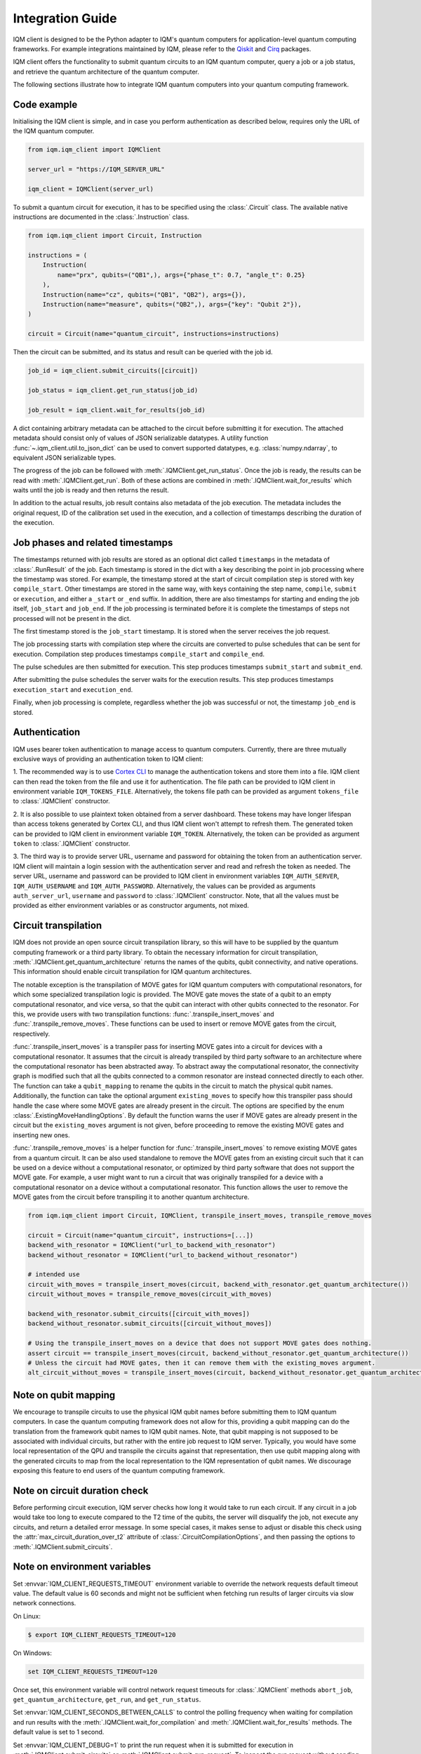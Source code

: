 =================
Integration Guide
=================

IQM client is designed to be the Python adapter to IQM's quantum computers for application-level
quantum computing frameworks.  For example integrations maintained by IQM, please refer to the
`Qiskit <https://github.com/iqm-finland/qiskit-on-iqm>`_ and
`Cirq <https://github.com/iqm-finland/cirq-on-iqm>`_ packages.

IQM client offers the functionality to submit quantum circuits to an IQM quantum computer, query a
job or a job status, and retrieve the quantum architecture of the quantum computer.

The following sections illustrate how to integrate IQM quantum computers into your quantum computing
framework.

Code example
------------

Initialising the IQM client is simple, and in case you perform authentication as described below,
requires only the URL of the IQM quantum computer.

.. code-block:: python

    from iqm.iqm_client import IQMClient

    server_url = "https://IQM_SERVER_URL"

    iqm_client = IQMClient(server_url)

To submit a quantum circuit for execution, it has to be specified using the :class:`.Circuit` class.
The available native instructions are documented in the :class:`.Instruction` class.

.. code-block:: python

    from iqm.iqm_client import Circuit, Instruction

    instructions = (
        Instruction(
            name="prx", qubits=("QB1",), args={"phase_t": 0.7, "angle_t": 0.25}
        ),
        Instruction(name="cz", qubits=("QB1", "QB2"), args={}),
        Instruction(name="measure", qubits=("QB2",), args={"key": "Qubit 2"}),
    )

    circuit = Circuit(name="quantum_circuit", instructions=instructions)

Then the circuit can be submitted, and its status and result can be queried with the job id.

.. code-block:: python

    job_id = iqm_client.submit_circuits([circuit])

    job_status = iqm_client.get_run_status(job_id)

    job_result = iqm_client.wait_for_results(job_id)

A dict containing arbitrary metadata can be attached to the circuit before submitting it for
execution. The attached metadata should consist only of values of JSON serializable datatypes.
A utility function :func:`~.iqm_client.util.to_json_dict` can be used to convert supported datatypes,
e.g. :class:`numpy.ndarray`, to equivalent JSON serializable types.

The progress of the job can be followed with :meth:`.IQMClient.get_run_status`. Once the job is ready,
the results can be read with :meth:`.IQMClient.get_run`. Both of these actions are combined in
:meth:`.IQMClient.wait_for_results` which waits until the job is ready and then returns the result.

In addition to the actual results, job result contains also metadata of the job execution.
The metadata includes the original request, ID of the calibration set used in the execution, and
a collection of timestamps describing the duration of the execution.

Job phases and related timestamps
---------------------------------

The timestamps returned with job results are stored as an optional dict called ``timestamps`` in the metadata of
:class:`.RunResult` of the job. Each timestamp is stored in the dict with a key describing the point in job processing where
the timestamp was stored. For example, the timestamp stored at the start of circuit compilation step is stored with
key ``compile_start``. Other timestamps are stored in the same way, with keys containing the step name,
``compile``, ``submit`` or ``execution``, and either a ``_start`` or ``_end`` suffix. In addition, there are
also timestamps for starting and ending the job itself, ``job_start`` and ``job_end``. If the job processing is
terminated before it is complete the timestamps of steps not processed will not be present in the dict.

The first timestamp stored is the ``job_start`` timestamp. It is stored when the server receives the job request.

The job processing starts with compilation step where the circuits are converted to pulse schedules that can be
sent for execution. Compilation step produces timestamps ``compile_start`` and ``compile_end``.

The pulse schedules are then submitted for execution. This step produces timestamps
``submit_start`` and ``submit_end``.

After submitting the pulse schedules the server waits for the execution results.
This step produces timestamps ``execution_start`` and ``execution_end``.

Finally, when job processing is complete, regardless whether the job was successful or not, the timestamp
``job_end`` is stored.


Authentication
--------------

IQM uses bearer token authentication to manage access to quantum computers.
Currently, there are three mutually exclusive ways of providing an authentication
token to IQM client:

1. The recommended way is to use `Cortex CLI <https://github.com/iqm-finland/cortex-cli>`_
to manage the authentication tokens and store them into a file. IQM client can then read
the token from the file and use it for authentication. The file path can be provided to
IQM client in environment variable ``IQM_TOKENS_FILE``.
Alternatively, the tokens file path can be provided as argument ``tokens_file`` to
:class:`.IQMClient` constructor.

2. It is also possible to use plaintext token obtained from a server dashboard. These
tokens may have longer lifespan than access tokens generated by Cortex CLI, and thus
IQM client won't attempt to refresh them. The generated token can be provided to IQM
client in environment variable ``IQM_TOKEN``.
Alternatively, the token can be provided as argument ``token`` to :class:`.IQMClient`
constructor.

3. The third way is to provide server URL, username and password for obtaining the
token from an authentication server. IQM client will maintain a login session with
the authentication server and read and refresh the token as needed. The server URL,
username and password can be provided to IQM client in environment variables
``IQM_AUTH_SERVER``, ``IQM_AUTH_USERNAME`` and ``IQM_AUTH_PASSWORD``.
Alternatively, the values can be provided as arguments ``auth_server_url``,
``username`` and ``password`` to :class:`.IQMClient` constructor.
Note, that all the values must be provided as either environment variables or
as constructor arguments, not mixed.

Circuit transpilation
---------------------

IQM does not provide an open source circuit transpilation library, so this will have to be supplied
by the quantum computing framework or a third party library.  To obtain the necessary information
for circuit transpilation, :meth:`.IQMClient.get_quantum_architecture` returns the names of the
qubits, qubit connectivity, and native operations. This information should enable circuit
transpilation for IQM quantum architectures.

The notable exception is the transpilation of MOVE gates for IQM quantum computers with
computational resonators, for which some specialized transpilation logic is provided.  The MOVE gate
moves the state of a qubit to an empty computational resonator, and vice versa, so that the qubit
can interact with other qubits connected to the resonator.  For this, we provide users with two
transpilation functions: :func:`.transpile_insert_moves` and :func:`.transpile_remove_moves`.  These
functions can be used to insert or remove MOVE gates from the circuit, respectively.

:func:`.transpile_insert_moves` is a transpiler pass for inserting MOVE gates into a circuit for
devices with a computational resonator.  It assumes that the circuit is already transpiled by third
party software to an architecture where the computational resonator has been abstracted away.  To
abstract away the computational resonator, the connectivity graph is modified such that all the
qubits connected to a common resonator are instead connected directly to each other.  The function
can take a ``qubit_mapping`` to rename the qubits in the circuit to match the physical qubit names.
Additionally, the function can take the optional argument ``existing_moves`` to specify how this
transpiler pass should handle the case where some MOVE gates are already present in the circuit. The
options are specified by the enum :class:`.ExistingMoveHandlingOptions`.  By default the function
warns the user if MOVE gates are already present in the circuit but the ``existing_moves`` argument
is not given, before proceeding to remove the existing MOVE gates and inserting new ones.

:func:`.transpile_remove_moves` is a helper function for :func:`.transpile_insert_moves` to remove
existing MOVE gates from a quantum circuit.  It can be also used standalone to remove the MOVE gates
from an existing circuit such that it can be used on a device without a computational resonator, or
optimized by third party software that does not support the MOVE gate.  For example, a user might
want to run a circuit that was originally transpiled for a device with a computational resonator on
a device without a computational resonator.  This function allows the user to remove the MOVE gates
from the circuit before transpiling it to another quantum architecture.


.. code-block:: python

    from iqm.iqm_client import Circuit, IQMClient, transpile_insert_moves, transpile_remove_moves

    circuit = Circuit(name="quantum_circuit", instructions=[...])
    backend_with_resonator = IQMClient("url_to_backend_with_resonator")
    backend_without_resonator = IQMClient("url_to_backend_without_resonator")

    # intended use
    circuit_with_moves = transpile_insert_moves(circuit, backend_with_resonator.get_quantum_architecture())
    circuit_without_moves = transpile_remove_moves(circuit_with_moves)

    backend_with_resonator.submit_circuits([circuit_with_moves])
    backend_without_resonator.submit_circuits([circuit_without_moves])

    # Using the transpile_insert_moves on a device that does not support MOVE gates does nothing.
    assert circuit == transpile_insert_moves(circuit, backend_without_resonator.get_quantum_architecture())
    # Unless the circuit had MOVE gates, then it can remove them with the existing_moves argument.
    alt_circuit_without_moves = transpile_insert_moves(circuit, backend_without_resonator.get_quantum_architecture(), existing_moves=ExistingMoveHandlingOptions.REMOVE)


Note on qubit mapping
---------------------

We encourage to transpile circuits to use the physical IQM qubit names before submitting them to IQM
quantum computers.  In case the quantum computing framework does not allow for this, providing a
qubit mapping can do the translation from the framework qubit names to IQM qubit names.  Note, that
qubit mapping is not supposed to be associated with individual circuits, but rather with the entire
job request to IQM server.  Typically, you would have some local representation of the QPU and
transpile the circuits against that representation, then use qubit mapping along with the generated
circuits to map from the local representation to the IQM representation of qubit names.  We
discourage exposing this feature to end users of the quantum computing framework.

Note on circuit duration check
------------------------------

Before performing circuit execution, IQM server checks how long it would take to run each circuit.
If any circuit in a job would take too long to execute compared to the T2 time of the qubits,
the server will disqualify the job, not execute any circuits, and return a detailed error message.
In some special cases, it makes sense to adjust or disable this check using
the :attr:`max_circuit_duration_over_t2` attribute of :class:`.CircuitCompilationOptions`,
and then passing the options to :meth:`.IQMClient.submit_circuits`.

Note on environment variables
-----------------------------

Set :envvar:`IQM_CLIENT_REQUESTS_TIMEOUT` environment variable to override the network requests default
timeout value. The default value is 60 seconds and might not be sufficient when fetching run results
of larger circuits via slow network connections.

On Linux:

.. code-block:: bash

  $ export IQM_CLIENT_REQUESTS_TIMEOUT=120

On Windows:

.. code-block:: batch

  set IQM_CLIENT_REQUESTS_TIMEOUT=120

Once set, this environment variable will control network request timeouts for :class:`.IQMClient` methods
``abort_job``, ``get_quantum_architecture``, ``get_run``, and ``get_run_status``.

Set :envvar:`IQM_CLIENT_SECONDS_BETWEEN_CALLS` to control the polling frequency when waiting for
compilation and run results with the :meth:`.IQMClient.wait_for_compilation` and
:meth:`.IQMClient.wait_for_results` methods. The default value is set to 1 second.

Set :envvar:`IQM_CLIENT_DEBUG=1` to print the run request when it is submitted for execution in
:meth:`.IQMClient.submit_circuits` or :meth:`.IQMClient.submit_run_request`. To inspect the run request without sending
it for execution, use :meth:`.IQMClient.create_run_request`.

Integration testing
-------------------

IQM provides a demo environment to test the integration against a mock quantum computer. If you'd
like to request access to that environment, please contact `IQM <info@meetiqm.com>`_.
